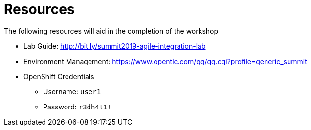 :scrollbar:
:data-uri:
:toc2:
:linkattrs:

= Resources

The following resources will aid in the completion of the workshop

* Lab Guide: link:http://bit.ly/summit2019-agile-integration-lab[]
* Environment Management: https://www.opentlc.com/gg/gg.cgi?profile=generic_summit[]
* OpenShift Credentials
** Username: `user1`
** Password: `r3dh4t1!`